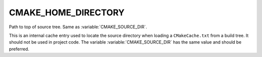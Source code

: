 CMAKE_HOME_DIRECTORY
--------------------

Path to top of source tree. Same as :variable:`CMAKE_SOURCE_DIR`.

This is an internal cache entry used to locate the source directory
when loading a ``CMakeCache.txt`` from a build tree.  It should not
be used in project code.  The variable :variable:`CMAKE_SOURCE_DIR`
has the same value and should be preferred.
